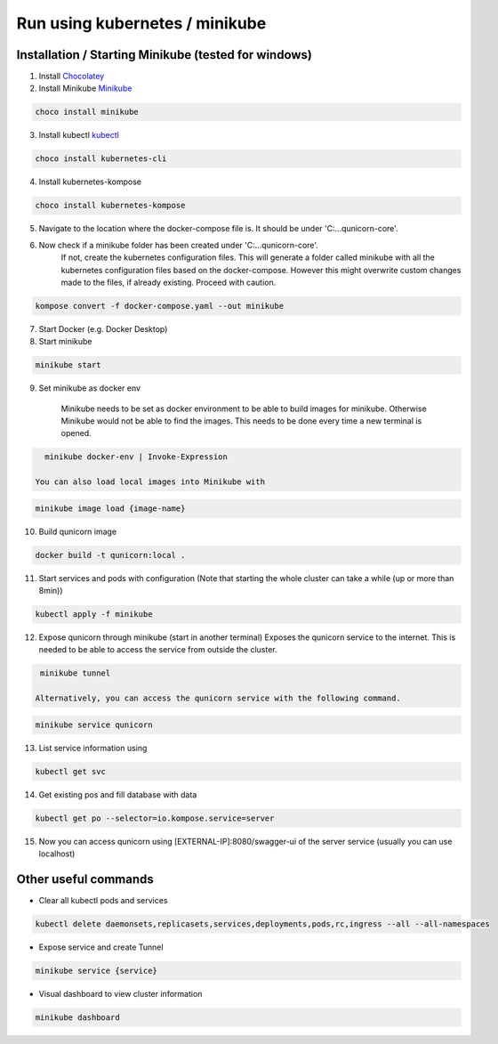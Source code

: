 Run using kubernetes / minikube
=========================================

Installation / Starting Minikube (tested for windows)
----------------------

1. Install `Chocolatey <https://chocolatey.org/install#individual>`_

2. Install Minikube `Minikube <https://minikube.sigs.k8s.io/docs/>`_

.. code-block:: bash

    choco install minikube

3. Install kubectl `kubectl <https://kubernetes.io/docs/setup/>`_

.. code-block:: bash

    choco install kubernetes-cli

4. Install kubernetes-kompose

.. code-block:: bash

    choco install kubernetes-kompose

5. Navigate to the location where the docker-compose file is. It should be under 'C:\...\qunicorn-core'.
6. Now check if a minikube folder has been created under 'C:\...\qunicorn-core'.
    If not, create the kubernetes configuration files.
    This will generate a folder called minikube with all the kubernetes configuration files based on the docker-compose.
    However this might overwrite custom changes made to the files, if already existing. Proceed with caution.

.. code-block:: bash

    kompose convert -f docker-compose.yaml --out minikube

7. Start Docker (e.g. Docker Desktop)
8. Start minikube

.. code-block:: bash

    minikube start

9. Set minikube as docker env

    Minikube needs to be set as docker environment to be able to build images for minikube. Otherwise Minikube would not be able to find the images. This needs to be done every time a new terminal is opened.

.. code-block:: bash

    minikube docker-env | Invoke-Expression
   
  You can also load local images into Minikube with

.. code-block:: bash

    minikube image load {image-name}

10. Build qunicorn image

.. code-block:: bash

    docker build -t qunicorn:local .

11. Start services and pods with configuration (Note that starting the whole cluster can take a while (up or more than 8min))

.. code-block:: bash

    kubectl apply -f minikube

12. Expose qunicorn through minikube (start in another terminal)
    Exposes the qunicorn service to the internet. This is needed to be able to access the service from outside the cluster.

.. code-block:: bash

    minikube tunnel

   Alternatively, you can access the qunicorn service with the following command.

.. code-block:: bash

    minikube service qunicorn

13. List service information using

.. code-block:: bash

    kubectl get svc

14. Get existing pos and fill database with data

.. code-block:: bash

    kubectl get po --selector=io.kompose.service=server

15. Now you can access qunicorn using [EXTERNAL-IP]:8080/swagger-ui of the server service (usually you can use localhost)



Other useful commands
----------------------

* Clear all kubectl pods and services

.. code-block:: bash

    kubectl delete daemonsets,replicasets,services,deployments,pods,rc,ingress --all --all-namespaces

* Expose service and create Tunnel

.. code-block:: bash

    minikube service {service}

* Visual dashboard to view cluster information

.. code-block:: bash

    minikube dashboard
